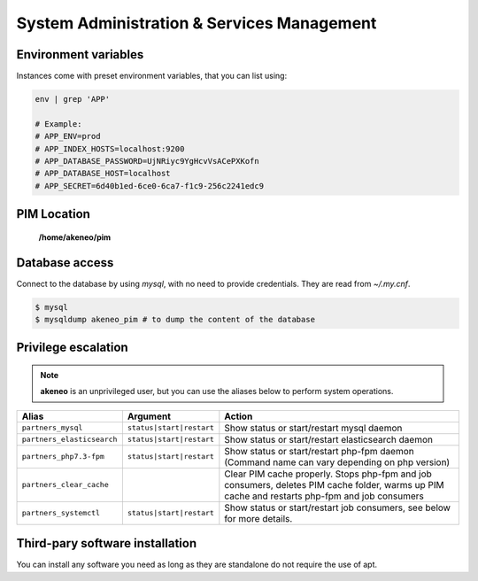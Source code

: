 System Administration & Services Management
===========================================

Environment variables
---------------------

Instances come with preset environment variables, that you can list using:

.. code-block:: bash

    env | grep 'APP'

    # Example:
    # APP_ENV=prod
    # APP_INDEX_HOSTS=localhost:9200
    # APP_DATABASE_PASSWORD=UjNRiyc9YgHcvVsACePXKofn
    # APP_DATABASE_HOST=localhost
    # APP_SECRET=6d40b1ed-6ce0-6ca7-f1c9-256c2241edc9

PIM Location
------------

 **/home/akeneo/pim**

Database access
---------------

Connect to the database by using `mysql`, with no need to provide credentials. They are read from `~/.my.cnf`.

.. code-block:: bash

    $ mysql
    $ mysqldump akeneo_pim # to dump the content of the database

Privilege escalation
--------------------

.. note::

    **akeneo** is an unprivileged user, but you can use the aliases below to perform system operations.

+----------------------------+--------------------------+--------------------------------------------------------------------------------------------------------------------------------------------------+
| Alias                      | Argument                 | Action                                                                                                                                           |
+============================+==========================+==================================================================================================================================================+
| ``partners_mysql``         | ``status|start|restart`` | Show status or start/restart mysql daemon                                                                                                        |
+----------------------------+--------------------------+--------------------------------------------------------------------------------------------------------------------------------------------------+
| ``partners_elasticsearch`` | ``status|start|restart`` | Show status or start/restart elasticsearch daemon                                                                                                |
+----------------------------+--------------------------+--------------------------------------------------------------------------------------------------------------------------------------------------+
| ``partners_php7.3-fpm``    | ``status|start|restart`` | Show status or start/restart php-fpm daemon (Command name can vary depending on php version)                                                     |
+----------------------------+--------------------------+--------------------------------------------------------------------------------------------------------------------------------------------------+
| ``partners_clear_cache``   |                          | Clear PIM cache properly. Stops php-fpm and job consumers, deletes PIM cache folder, warms up PIM cache and restarts php-fpm and job consumers   |
+----------------------------+--------------------------+--------------------------------------------------------------------------------------------------------------------------------------------------+
| ``partners_systemctl``     | ``status|start|restart`` | Show status or start/restart job consumers, see below for more details.                                                                          |
+----------------------------+--------------------------+--------------------------------------------------------------------------------------------------------------------------------------------------+

Third-pary software installation
--------------------------------

You can install any software you need as long as they are standalone do not require the use of apt.
